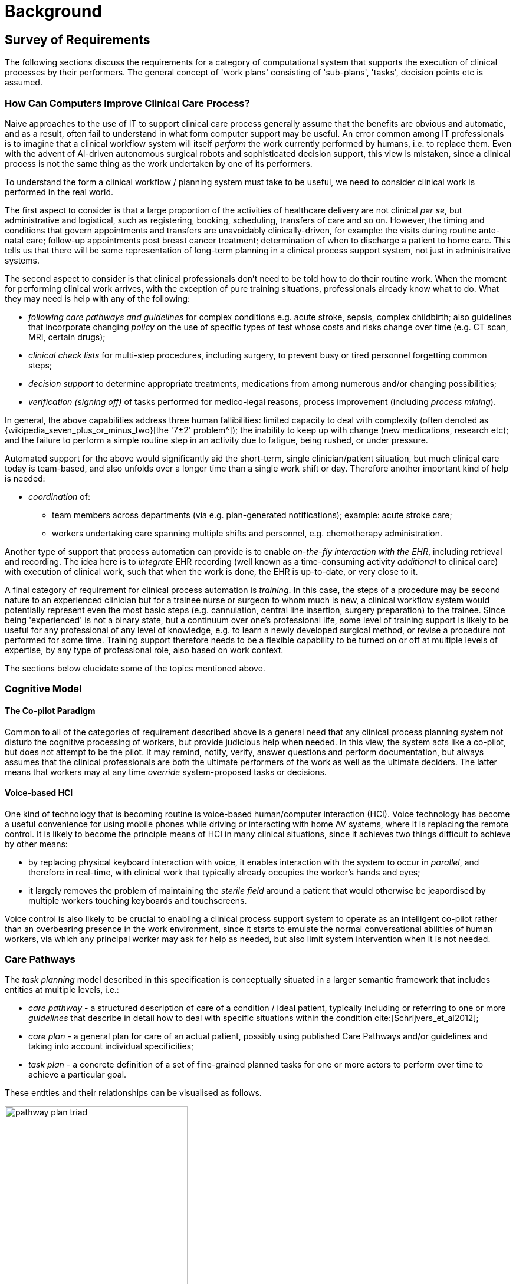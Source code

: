 = Background

== Survey of Requirements

The following sections discuss the requirements for a category of computational system that supports the execution of clinical processes by their performers. The general concept of 'work plans' consisting of 'sub-plans', 'tasks', decision points etc is assumed.

=== How Can Computers Improve Clinical Care Process?

Naive approaches to the use of IT to support clinical care process generally assume that the benefits are obvious and automatic, and as a result, often fail to understand in what form computer support may be useful. An error common among IT professionals is to imagine that a clinical workflow system will itself _perform_ the work currently performed by humans, i.e. to replace them. Even with the advent of AI-driven autonomous surgical robots and sophisticated decision support, this view is mistaken, since a clinical process is not the same thing as the work undertaken by one of its performers.

To understand the form a clinical workflow / planning system must take to be useful, we need to consider clinical work is performed in the real world.

The first aspect to consider is that a large proportion of the activities of healthcare delivery are not clinical _per se_, but administrative and logistical, such as registering, booking, scheduling, transfers of care and so on. However, the timing and conditions that govern appointments and transfers are unavoidably clinically-driven, for example: the visits during routine ante-natal care; follow-up appointments post breast cancer treatment; determination of when to discharge a patient to home care. This tells us that there will be some representation of long-term planning in a clinical process support system, not just in administrative systems.

The second aspect to consider is that clinical professionals don't need to be told how to do their routine work. When the moment for performing clinical work arrives, with the exception of pure training situations, professionals already know what to do. What they may need is help with any of the following:

* _following care pathways and guidelines_ for complex conditions e.g. acute stroke, sepsis, complex childbirth; also guidelines that incorporate changing _policy_ on the use of specific types of test whose costs and risks change over time (e.g. CT scan, MRI, certain drugs);
* _clinical check lists_ for multi-step procedures, including surgery, to prevent busy or tired personnel forgetting common steps;
* _decision support_ to determine appropriate treatments, medications from among numerous and/or changing possibilities;
* _verification (signing off)_ of tasks performed for medico-legal reasons, process improvement (including _process mining_).

In general, the above capabilities address three human fallibilities: limited capacity to deal with complexity (often denoted as {wikipedia_seven_plus_or_minus_two}[the '7±2' problem^]); the inability to keep up with change (new medications, research etc); and the failure to perform a simple routine step in an activity due to fatigue, being rushed, or under pressure.

Automated support for the above would significantly aid the short-term, single clinician/patient situation, but much clinical care today is team-based, and also unfolds over a longer time than a single work shift or day. Therefore another important kind of help is needed:

* _coordination_ of:
** team members across departments (via e.g. plan-generated notifications); example: acute stroke care;
** workers undertaking care spanning multiple shifts and personnel, e.g. chemotherapy administration.

Another type of support that process automation can provide is to enable _on-the-fly interaction with the EHR_, including retrieval and recording. The idea here is to _integrate_ EHR recording (well known as a time-consuming activity _additional_ to clinical care) with execution of clinical work, such that when the work is done, the EHR is up-to-date, or very close to it.

A final category of requirement for clinical process automation is _training_. In this case, the steps of a procedure may be second nature to an experienced clinician but for a trainee nurse or surgeon to whom much is new, a clinical workflow system would potentially represent even the most basic steps (e.g. cannulation, central line insertion, surgery preparation) to the trainee. Since being 'experienced' is not a binary state, but a continuum over one's professional life, some level of training support is likely to be useful for any professional of any level of knowledge, e.g. to learn a newly developed surgical method, or revise a procedure not performed for some time. Training support therefore needs to be a flexible capability to be turned on or off at multiple levels of expertise, by any type of professional role, also based on work context.

The sections below elucidate some of the topics mentioned above.

=== Cognitive Model

==== The Co-pilot Paradigm

Common to all of the categories of requirement described above is a general need that any clinical process planning system not disturb the cognitive processing of workers, but provide judicious help when needed. In this view, the system acts like a co-pilot, but does not attempt to be the pilot. It may remind, notify, verify, answer questions and perform documentation, but always assumes that the clinical professionals are both the ultimate performers of the work as well as the ultimate deciders. The latter means that workers may at any time _override_ system-proposed tasks or decisions.

==== Voice-based HCI

One kind of technology that is becoming routine is voice-based human/computer interaction (HCI). Voice technology has become a useful convenience for using mobile phones while driving or interacting with home AV systems, where it is replacing the remote control. It is likely to become the principle means of HCI in many clinical situations, since it achieves two things difficult to achieve by other means:

* by replacing physical keyboard interaction with voice, it enables interaction with the system to occur in _parallel_, and therefore in real-time, with clinical work that typically already occupies the worker's hands and eyes;
* it largely removes the problem of maintaining the _sterile field_ around a patient that would otherwise be jeapordised by multiple workers touching keyboards and touchscreens.

Voice control is also likely to be crucial to enabling a clinical process support system to operate as an intelligent co-pilot rather than an overbearing presence in the work environment, since it starts to emulate the normal conversational abilities of human workers, via which any principal worker may ask for help as needed, but also limit system intervention when it is not needed.

=== Care Pathways

The _task planning_ model described in this specification is conceptually situated in a larger semantic framework that includes entities at multiple levels, i.e.:

* _care pathway_ - a structured description of care of a condition / ideal patient, typically including or referring to one or more _guidelines_ that describe in detail how to deal with specific situations within the condition cite:[Schrijvers_et_al2012];
* _care plan_ - a general plan for care of an actual patient, possibly using published Care Pathways and/or guidelines and taking into account individual specificities;
* _task plan_ - a concrete definition of a set of fine-grained planned tasks for one or more actors to perform over time to achieve a particular goal.

These entities and their relationships can be visualised as follows.

[.text-center]
.The care pathway / care plan / task plan triad
image::{diagrams_uri}/pathway_plan_triad.svg[id=pathway_plan_triad, align="center", width=60%]

The above diagram shows task plans as concrete planning artefacts that result from one or more care plans for a specific patient, and may be partly based on published care pathways and/or clinical guidelines, each of which can be thought of as a basis for task plans for an ideal patient for a given condition (e.g. pregnancy, sepsis, stroke etc). Where care pathways (or parts thereof) can be represented as formal artefacts, they can act as prototypes for task pan structures. However, a care pathway for a model patient is not the same thing as a task plan(s) for an actual patient, since each real patient has his/her own specific combination of conditions, history, preferences and phenotype. Thus, where task plans are based on care pathways, the latter act as prototypes whose ideal form may be modified by the specific care plan and/or as the care team deems appropriate.

This specification addresses the representation and semantics of concrete task plans. It does not address the representation of care plans, which normally contain recommendations for prescriptions, rather than granular task plans. However it is likely to be very close to a formal model of care pathways, although further research will be needed to verify this. 

The task plan model does however assume that a task plan may be _created_ due to a care plan, and that the care plan may in turn have been derived from one or more care pathways or guidelines; accordingly, the means to identify the plan and pathway / guideline are provided.

=== Order Sets

One common conceptual entity is the so-called _order set_, which is generally understood as:

* a set of orders for medications and/or other therapies that are used together to achieve a particular clinical goal, e.g. the drugs for a particular chemotherapy regimen are often modelled as an order set;
* potentially a detailed plan for administration of the items in the order set, which may be a fully planned out schedule of single administrations on particular days and times;
* descriptive meta-data, including authors, history, evidence base, etc.

In most EHR/EMR architectures (including openEHR), the first item corresponds to a set of 'orders' or 'prescriptions' (in openEHR, 'Instructions'), while the second is a candidate for representation via the Task Planning facility described in this specification.

This specification addresses the lack of fine-grained task planning facilities in most EHR/EMR architectures and products, which are limited to Prescription, Order and Action concepts. These provide ways of stating orders and recording actions performed after the fact, but no way of representing or sharing plans for actions before they are performed. This limitation as it applies to openEHR is described in more detail below.

The approach followed here is to specify representations of task plans at various stages in the planning lifecycle, i.e.:

* _design time_: templates or prototypes of standard task plans are developed and published;
* _runtime - planning_: task plan prototypes are turned into concrete plans for specific work items for specific patients and activated;
* _runtime - work execution_: task plans are executed by clinical performers and the plan maintained up to date in real time;
* _runtime - work completion_: as each task is performed, standard clinical statements (openEHR Entries) are committed to the EHR to record what was done.

The models described here are thus designed to support both design-time modelling (via archetypes, terminology subsetting) and runtime execution with modifications and abandonment possible while the work is being performed.

=== Time and Work in the Real World

One of the key characteristics of work in the real world is the passage of time, and how it relates to workers. In general human workers are present for a _shift_ or _work day_ of a limited number of hours at a time, with a gap until the next appearance of the same worker. In healthcare, nursing and allied care professionals as well as house residents usually work on a shift basis, in which complete coverage of every 24 hour period is achieved over a series of shifts, while senior physicians and specialists are typically present during normal working hours. In addition, human workers go on holidays, leave job posts and clinics, and themselves die (being only human after all).

A similar kind of pattern, although usually with longer periods, applies to machines that may be active parties in organised work (e.g. robotic surgery devices), since all machines eventually need to be serviced, and in the long term, obsoleted and replaced. Service patterns may be a combination of regular planned down-times and unplanned failures.

The general picture of workers is therefore one of repeating cycles of presence and thus _availability_ (shifts, work days, in-service periods) during normal 'at-work' periods, punctuated by variable absences for holidays, sickness, downtime, and bounded by commencement and completions of appointments.

In contrast to this, the 'work to be done', whether a well-defined procedure (e.g. GP encounter, surgery) or open-ended care situation (diabetes, post-trauma therapy) will usually have its own natural temporal extension. The presence of the patient as the subject in healthcare usually follows this, although may not, such as in the case of pathology and microbiology lab testing, in which tissue samples are proximate subject of the work. Consequently, there are a variety of relationships between the innate temporal structure of the planned work, and that of the work execution by its performers.

In some cases, an entire piece of work may be completable within a work _session_, during which the workers do not change. Most doctor's appointments and single surgeries are of this nature. In other cases, an overall task takes some days or weeks, i.e. many shifts and work days. Open-ended care processes will run through shifts, work-days and also longer absences, as well as permanent employment changes. To make things more difficult, it should always be remembered that no process, short or long, is guaranteed to be conveniently contained within a shift or non-holiday period - unplanned worker absence may occur at any time and any point within an executing process.

Two conclusions can be drawn from the above. The first is that variable worker availability is a fact of life, and any machine-based process execution engine must deal with it. The second is that, for long running processes, the executing task plan is likely to be the _only_ coherent single record of planned and performed actions on the subject, as shifts and holidays pass, new workers commence, and others leave or retire.

== Execution Environment

=== General Paradigm

As soon as the notion of _planning_ is assumed, we enter the workflow space, and it becomes essential to describe the intended paradigm of the human / machine execution environment. This is due to the fact that any description of planned tasks acts as a set of instructions to actors intended to perform the tasks. Since the instructions (task plans) will be represented in the IT layer and the performing actors (generally human, although they may also be autonomous devices or software applications) exist in the real world, an account of the interaction between the computing environment and the real world is required.

Firstly, we distinguish the following entities in the work environment:

* _computing environment_:
** *work plan definition*: a reusable definition of work to be done, consisting of tasks, potentially standardised according to a guideline or protocol;
** *work plan instance*: a run-time instance of a task plan, potentially with local variations, created for execution by an actor or actors;
* _real world_:
** *performing actor*: an autonomous human, machine or software application that performs tasks in the real world as part of a procedure designed to achieve a goal;

In real-world environments, the actors are not passive recipients of commands from a computer application implementing a work plan, but are instead active agents who normally work together to perform a job. Working together involves peer-to-peer communication, coherent sequencing of tasks and so on. A workflow application provides help by maintaining a representation of the work plan, and a representation of its progress in execution. It is immediately apparent that the application's idea of a given work plan execution and the real world state of the same work are not identical, and in fact may be only approximately related. For example, the computable form of the work plan might only include some of the tasks and actors at work in the real world. There are in fact two workflows executing: a virtual workflow and the real world one, and there is accordingly a challenge of _synchronisation_ of the two.

There is also a question of the nature of the communication between the workflow application and the real world actors, which we can think of as consisting of:

* _commands_: signals from the work plan system to a real world actor to do something;
* _notifications_: signals to and from the work plan system and the real world actors on the status of work, e.g. 'new work item', 'item completed' etc;
* _data_: data collection from actors and presentation to actors from the system.

This view of the environment can be illustrated as follows.

[.text-center]
.Work plan execution paradigm
image::{diagrams_uri}/workflow_execution_paradigm.svg[id=workflow_execution_paradigm, align="center", width=55%]

=== Distributed Plans

There is a potentially complicated relationship between IT environments in which computable plans execute and the work-places where the human actors are found. This is because 'systems' in a concrete sense are part of IT installations owned by organisations that may or may not be the employers of the workers, while plans may logically span more than one distinct work-place. For example a clinical plan for diagnosing and resolving angina may contain steps that are performed by:

* an emergency department (part of a hospital);
* a general practitioner (in a separate health clinic);
* a cardiologist (within a hospital, possibly a different one to the original ED attendance);
* a radiology department (usually within a hospital, possibly also different, for reasons of availability, machine type etc).

These various healthcare facilities almost certainly have their own IT systems within a managed environment and security boundary, with some possible sharing of systems among some facilities. Consequently, where the notional clinical plan executes in the real world doesn't usually cleanly correspond to one IT system in which a plan engine can execute it.

On the other hand, in an ideal environment with regional patient-centric hosted services (shared EHR etc), accessible by all healthcare facilities the patient visits, the logical locus of a plan's activities - the various HCFs taken together - correspond 1:1 with a location where the plan can be executed by an engine, i.e. the regional system.

The following figure illustrates different possible relationships between a logical work plan definition whose work is performed by actors in different enterprises, and the location of work plan engines where such a plan may logically be executed. The particular arrangement shown has one enterprise (on the left) with its own separate IT (typical for most hospitals today) and three other enterprises that share regional health IT services relevant to the patient record and work plan execution (they probably have their own private IT for more mundate purposes as well of course). The work plan is shown as having tasks that are to be performed at all four of the enterprises.

[.text-center]
.Distributed work plan execution
image::{diagrams_uri}/distributed_plan_execution.svg[id=distributed_plan_execution, align="center", width=80%]

The diagram implies a scheme in which the same plan might be executed in multiple places, presumably with synchronisation, however this is not posited as a requirement. The only hard requirement is that there is _some_ means of enabling the various parts of a plan to execute in the various work-places required.

One of the challenges in such distributed work environments, which are the norm in healthcare, is the ownership, creation, maintenance and sharing of work plan definitions that implicate workers across enterprises.

== What Task Planning Does Not Do

Some common capabilities related to clinical process management are not directly covered by this specification, as described in the following sub-sections.

=== Work Plans versus Task Lists (TODO Lists)

The specification is based around the concept of a _work plan_, which is designed to achieve a goal, and at execution time is applied to a _subject_, i.e. human or other subject of care. The plan notion is thus goal- and subject-centric.

A related concept is that of the _task list_ (aka 'TODO list'), which is a logical list of tasks for a worker to perform. The task list is thus worker-centric, not subject-centric, and as such, task lists must be _derived_ from task plans. Conceptually this is done by processing all extant task plans for some organisational unit (say a hospital department) and allocating particular tasks to particular actors. Allocation may happen in a just-in-time fashion, and may be modified (e.g. due to unforeseen unavailability of workers), such that a task list is essentially a dynamic personal calendar view for the short term (typically days or weeks) whereas task plans may correspond to any length of time, from a few minutes to years.

This specification does not cover the model of worker task lists or extracted calendar views, although it provides some guidance on how to generate task lists for workers.

=== Appointment Booking and Management

The planning paradigm envisaged by this specification does not try to directly address the problem of concretely creating and managing bookings for appointments, which, while conceptually simple, in real life unavoidably entails the complexity of ad hoc communication, cancellations, rebooking and so on. Instead it assumes that the existing systems designed to help perform this mostly administrative work will manage to get patients to intended appointments.

However, since the timing of visits is usually clinically determined, it would be reasonable for a task within a plan to _request an appointment_ be created for a visit at some nominal time for some purpose, e.g. week 22 ante-natal review, in next 8 days. Another part of the same plan may have a wait state whose trigger event is the patient turning up for the nominated purpose. However, all of the administrative activity that occurs in order to ensure the patient appears is assumed to be external to the task planning system.

== Clinical Decision Support (CDS)

While this specification covers the computable representation of decisions in a work plan, it is not intended to replace CDS systems that perform complex pure decision analysis, typically via access to specialist knowledge bases. Instead, it is assumed that the plans running in the task planning system will make requests of various CDS systems to provide specific answers, e.g. to check medications interactions for a proposed prescription, or propose a type of treatment for a hypertensive patient.

== Relationship to Workflow Formalisms and Systems

This specification describes a model for a task plan concept that incudes support for work distribution across multiple performers, nested task plans, conditional branching, timing and various other facilities. Many of these are conceptually close to the features found in standard workflow languages such as {omg_bpmn}[OMG BPMN (Business Process Modelling Notation)^] and {yawl}[YAWL (Yet another Workflow Language)^] cite:[Hofstede_van_der_Aalst2009], as well as emerging case-based standards such as {omg_cmmn}[OMG CMMN (Case Management Modelling Notation)^] and {omg_dmn}[OMG DMN (Decision Model and Notation)^]. Of these, YAWL is the most comprehensive in its design and the most useful source of concepts for the current specification.

While the model described here takes ideas from these languages, there are some key differences as well. The primary conceptual difference is that the subject (i.e. 'case') here is assumed to be a) an intentional agent (generally a human patient) that makes choices, and b) an active biological organism, which reacts to drugs and other interventions. In other words, an entity that cannot be considered a passive object (such as a package or blood sample), as is the case for most logistic workflows, for which languages such as BPMN are designed. (Note that even the patient can be a passive object in some circumstances, such as radiology.) Other departures include the use of a declarative rather than prescriptive means of defining the plan graph structure, and the formalisation of all elements of a plan and its execution.

The main consequence of this is that the design of a task plan is not taken to be a highly deterministic description whose exceptions are generally knowable in advance as they would be for a logistic system whose subjects are passive objects. Instead, tasks and groups of tightly-coupled tasks are specified in a more self-standing way, using preconditions rather than logical join and split operators. 

== Limitations of the openEHR standard Entry Model

The Entry model described in the {openehr_rm_ehr}[openEHR EHR IM] defines a way to record clinical statements representing real observations, decisions, orders and actions that have occurred, in the EHR. In this scheme, Instructions represent orders for certain kinds of Actions to be performed. Actions and Observations represent events that have subsequently occurred in the real world - a real drug administration or an actual blood sugar measurement. 

There is however a common additional need to concretely plan individual Actions and sometimes Observations ahead of time, as a set of 'tasks', often known as a 'task list'. Here we will use the more general term _task plan_ to mean a specification of a set of actions to be performed by actors (usually human, but potentially machine as well) providing care.

A set of planned tasks need not all relate to a single order, or indeed any order. The general picture is that a task plan corresponds to some self-standing healthcare job to be done, which may include tasks designed to fulfill multiple orders, and also tasks not defined by orders.

To meet this need, a further kind of content can be recorded in the EHR, representing task plans containing tasks. Here we understand the word 'task' to mean 'definition of a planned task', i.e. a description of something to be performed in the future.
